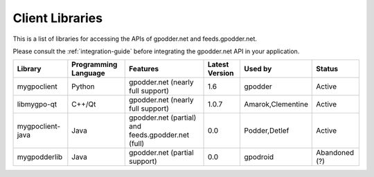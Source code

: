 Client Libraries
================

This is a list of libraries for accessing the APIs of gpodder.net and
feeds.gpodder.net.

Please consult the :ref:`integration-guide` before integrating the gpodder.net
API in your application.

================  ====================  ====================================================  ==============   ==================  =============
Library           Programming Language  Features                                              Latest Version   Used by             Status
================  ====================  ====================================================  ==============   ==================  =============
mygpoclient       Python                gpodder.net (nearly full support)                     1.6              gpodder             Active
libmygpo-qt       C++/Qt                gpodder.net (nearly full support)                     1.0.7            Amarok,Clementine   Active
mygpoclient-java  Java                  gpodder.net (partial) and feeds.gpodder.net (full)    0.0              Podder,Detlef       Active
mygpodderlib      Java                  gpodder.net (partial support)                         0.0              gpodroid            Abandoned (?)
================  ====================  ====================================================  ==============   ==================  =============

